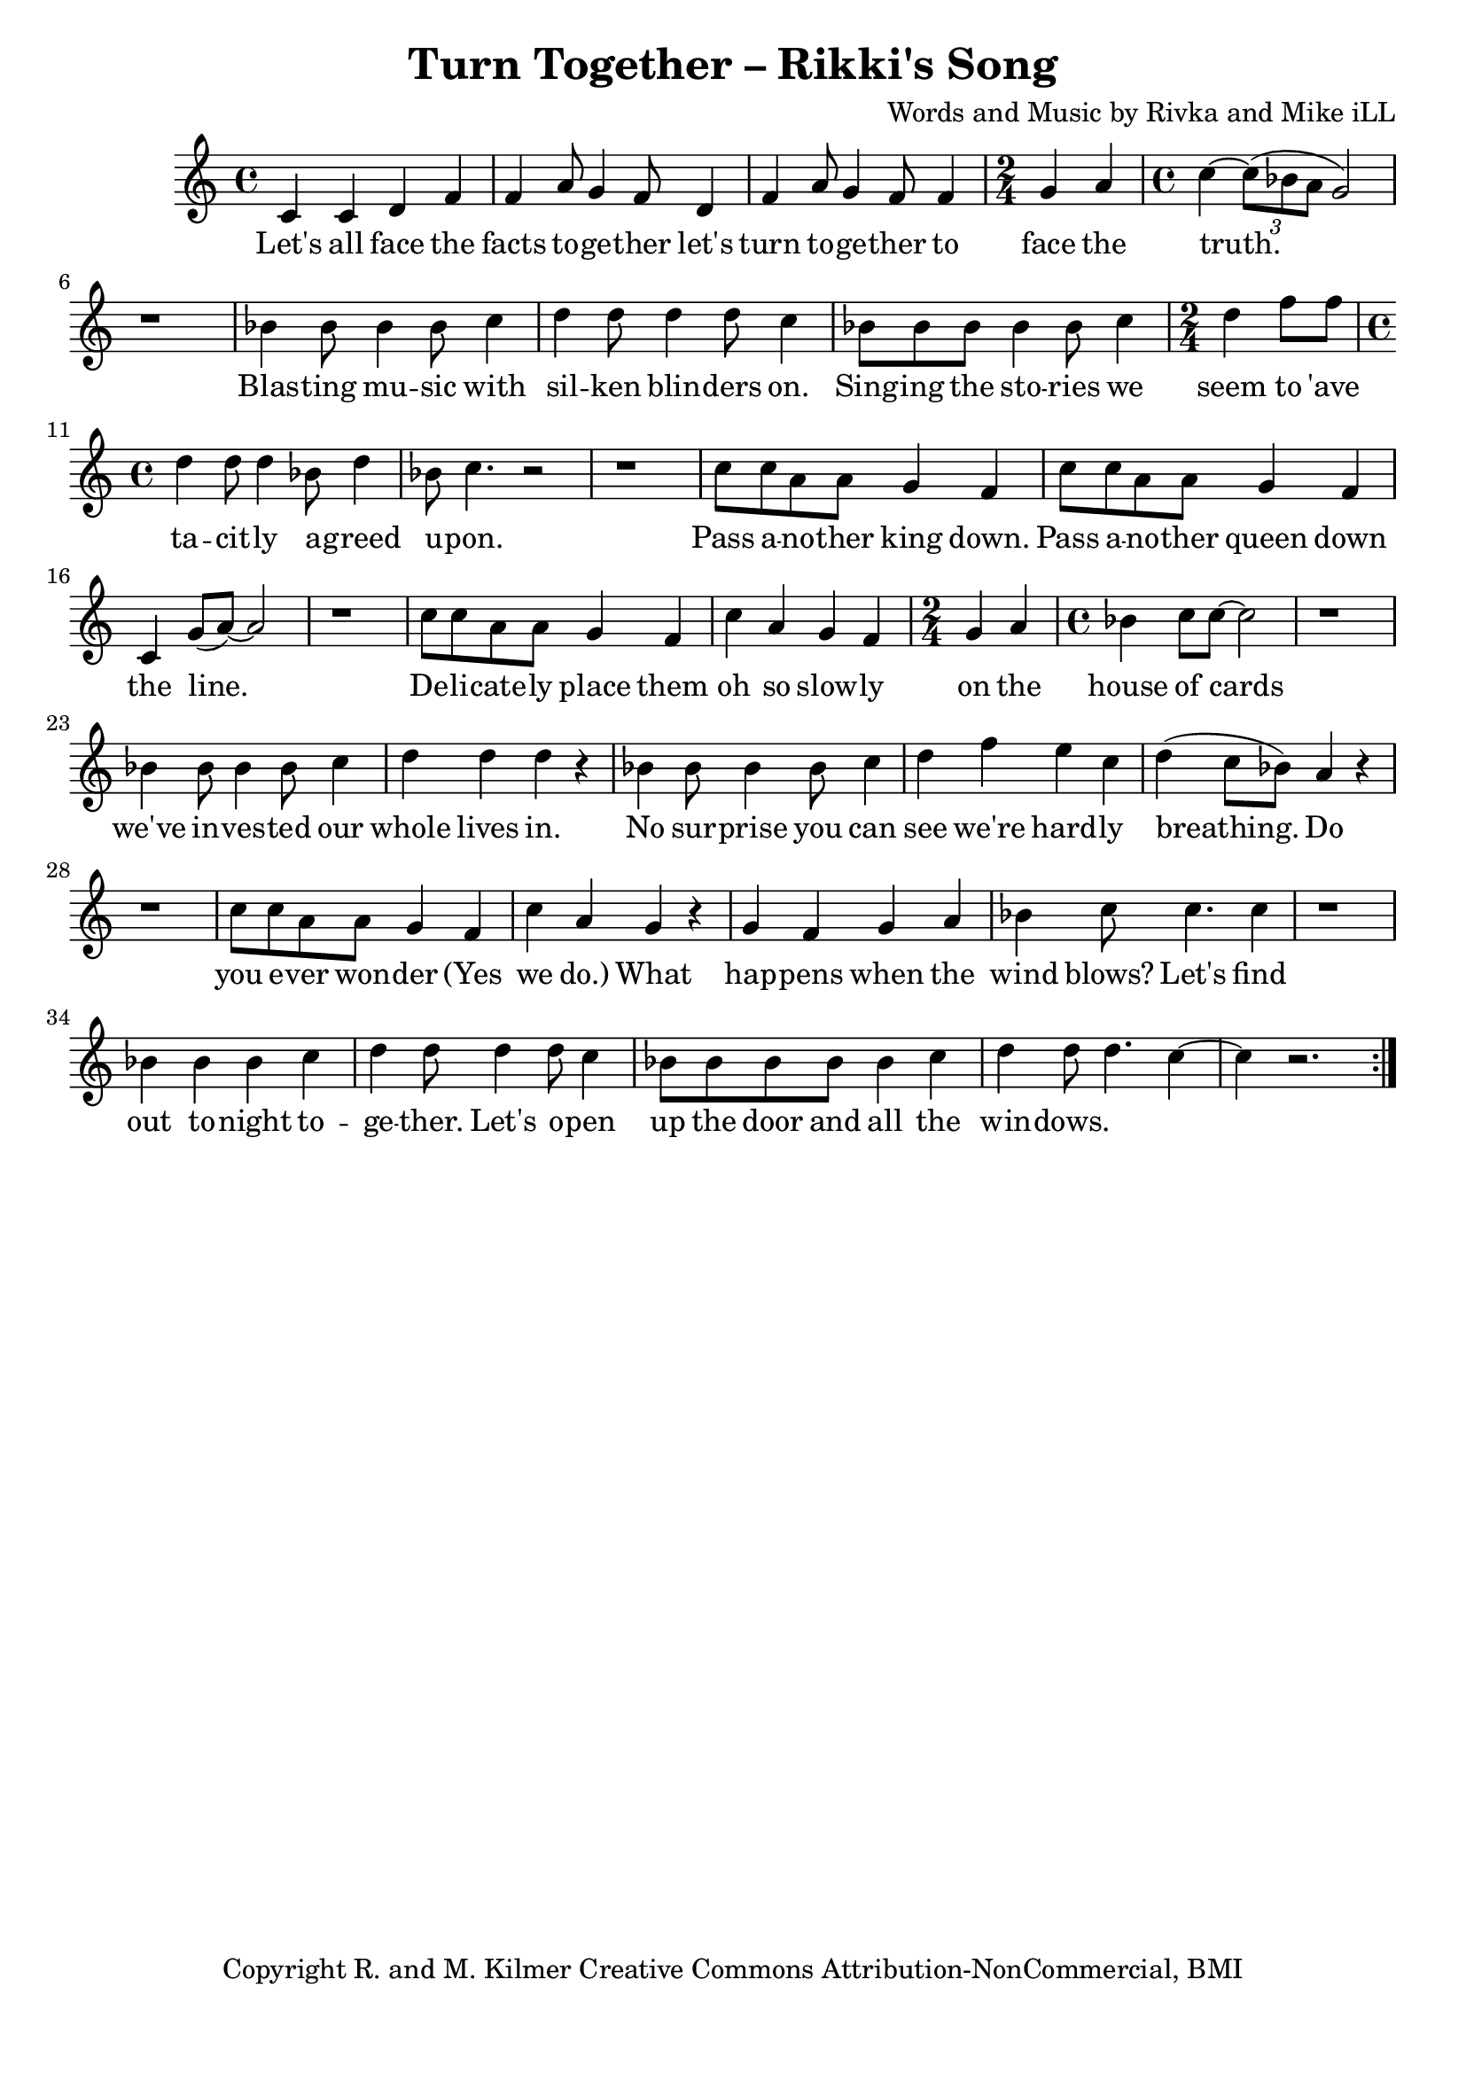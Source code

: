 \version "2.18.2"

\header {
  title = "Turn Together – Rikki's Song"
  composer = "Words and Music by Rivka and Mike iLL"
  tagline = "Copyright R. and M. Kilmer Creative Commons Attribution-NonCommercial, BMI"
}

\paper{ print-page-number = ##f bottom-margin = 0.5\in }

melody = \relative c' {
  \clef treble
  \key c \major
  \time 4/4
	\new Voice = "words" {
	\repeat volta 2 {
		c4 c d f | f a8 g4 f8 d4 | f a8 g4 f8 f4 | \time 2/4 g a | % Let's all ... face the
		\time 4/4 c~ \tuplet 3/2 {c8( bes a } g2) | r1 | % truth.
		bes4 bes8 bes4 bes8 c4 | d d8 d4 d8 c4 | bes8 bes bes bes4 bes8 c4 | \time 2/4 d f8 f | % Blasting music ... seem to 'ave
		\time 4/4 d4 d8 d4 bes8 d4 | bes8 c4. r2 | r1 | % tacitly agreed upon.
		c8 c a a g4 f | c'8 c a a g4 f | c g'8( a~) a2 | r1 | % Pass another king ... line.
		c8 c a a g4 f | c' a g f | \time 2/4 g a | \time 4/4 bes c8 c~ c2 | r1 | % Delicately ... house of cards
		bes4 bes8 bes4 bes8 c4 | d d d r | bes bes8 bes4 bes8 c4 | d f e c | % we've invested ... we're hardly
		d( c8 bes) a4 r | r1 | c8 c a a g4 f | c' a g r | % breathing. Do you ... wonder yes we do
		4 f g a | bes c8 c4. c4 | r1 | % When happens when the wind blows
		bes4 bes bes c | d d8 d4 d8 c4 | bes8 bes bes bes bes4 c | d d8 d4. c4~ |c4 r2. | % Let's find out ... windows
		} 
	  }
}

text =  \lyricmode {
  Let's all face the facts to -- ge -- ther let's turn to -- ge -- ther to face the 
  truth.
  Blas -- ting mu -- sic with sil -- ken blin -- ders on. Sing -- ing the sto -- ries we seem to 'ave
  ta -- cit -- ly a -- greed u -- pon.
  Pass a -- no -- ther king down. Pass a -- no -- ther queen down the line.
  De -- li -- cate -- ly place them oh so slow -- ly on the house of cards
  we've in -- ves -- ted our whole lives in. 
  No sur -- prise you can see we're hard -- ly breathing.
  Do you e -- ver won -- der (Yes we do.) What hap -- pens when the wind blows?
  Let's find out to -- night to -- ge -- ther. Let's o -- pen up the door and all the win -- dows.
}

harmonies = \chordmode {
  
}

\score {
  
  <<
    \new ChordNames {
      \set chordChanges = ##t
      \harmonies
    }

    \new Voice = "one" { \melody }
    \new Lyrics \lyricsto "words" \text
  >>
  \layout { }
  \midi { }
}
